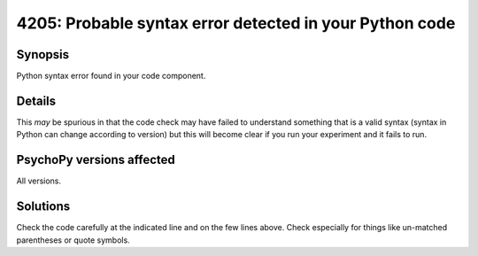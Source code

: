 4205: Probable syntax error detected in your Python code
=========================================================

Synopsis
-----------

Python syntax error found in your code component.


Details
-----------

This *may* be spurious in that the code check may have failed to understand something that is a valid syntax (syntax in Python can change according to version) but this will become clear if you run your experiment and it fails to run. 


PsychoPy versions affected
---------------------------

All versions.

Solutions
-----------

Check the code carefully at the indicated line and on the few lines above. Check especially for things like un-matched parentheses or quote symbols.


